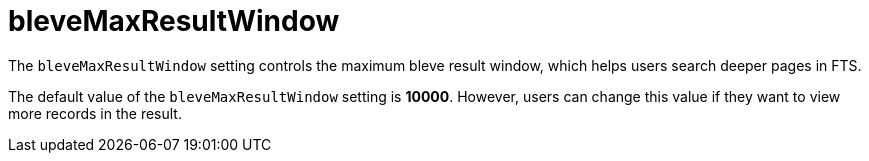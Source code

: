 = bleveMaxResultWindow

The `bleveMaxResultWindow` setting controls the maximum bleve result window, which helps users search deeper pages in FTS. 

The default value of the `bleveMaxResultWindow` setting is *10000*. However, users can change this value if they want to view more records in the result.